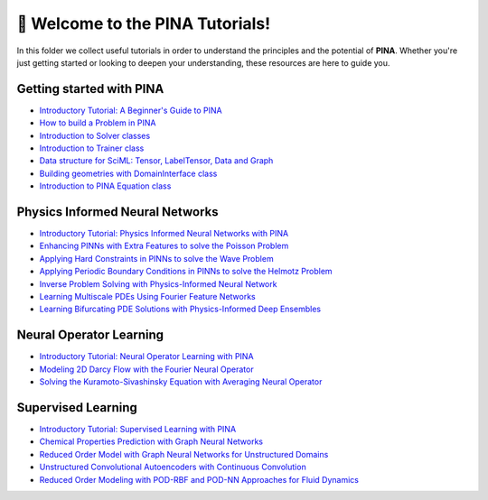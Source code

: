 🚀 Welcome to the PINA Tutorials!
==================================


In this folder we collect useful tutorials in order to understand the principles and the potential of **PINA**. 
Whether you're just getting started or looking to deepen your understanding, these resources are here to guide you.

Getting started with PINA
-------------------------

- `Introductory Tutorial: A Beginner's Guide to PINA <tutorial17/tutorial.html>`_
- `How to build a Problem in PINA <tutorial16/tutorial.html>`_
- `Introduction to Solver classes <tutorial18/tutorial.html>`_
- `Introduction to Trainer class <tutorial11/tutorial.html>`_
- `Data structure for SciML: Tensor, LabelTensor, Data and Graph <tutorial19/tutorial.html>`_
- `Building geometries with DomainInterface class <tutorial6/tutorial.html>`_
- `Introduction to PINA Equation class <tutorial12/tutorial.html>`_

Physics Informed Neural Networks
--------------------------------

- `Introductory Tutorial: Physics Informed Neural Networks with PINA <tutorial1/tutorial.html>`_
- `Enhancing PINNs with Extra Features to solve the Poisson Problem <tutorial2/tutorial.html>`_
- `Applying Hard Constraints in PINNs to solve the Wave Problem <tutorial3/tutorial.html>`_
- `Applying Periodic Boundary Conditions in PINNs to solve the Helmotz Problem <tutorial9/tutorial.html>`_
- `Inverse Problem Solving with Physics-Informed Neural Network <tutorial7/tutorial.html>`_
- `Learning Multiscale PDEs Using Fourier Feature Networks <tutorial13/tutorial.html>`_
- `Learning Bifurcating PDE Solutions with Physics-Informed Deep Ensembles <tutorial14/tutorial.html>`_

Neural Operator Learning
------------------------

- `Introductory Tutorial: Neural Operator Learning with PINA <tutorial21/tutorial.html>`_
- `Modeling 2D Darcy Flow with the Fourier Neural Operator <tutorial5/tutorial.html>`_
- `Solving the Kuramoto-Sivashinsky Equation with Averaging Neural Operator <tutorial10/tutorial.html>`_

Supervised Learning
-------------------

- `Introductory Tutorial: Supervised Learning with PINA  <tutorial20/tutorial.html>`_
- `Chemical Properties Prediction with Graph Neural Networks <tutorial15/tutorial.html>`_
- `Reduced Order Model with Graph Neural Networks for Unstructured Domains <tutorial22/tutorial.html>`_
- `Unstructured Convolutional Autoencoders with Continuous Convolution <tutorial4/tutorial.html>`_
- `Reduced Order Modeling with POD-RBF and POD-NN Approaches for Fluid Dynamics <tutorial8/tutorial.html>`_
